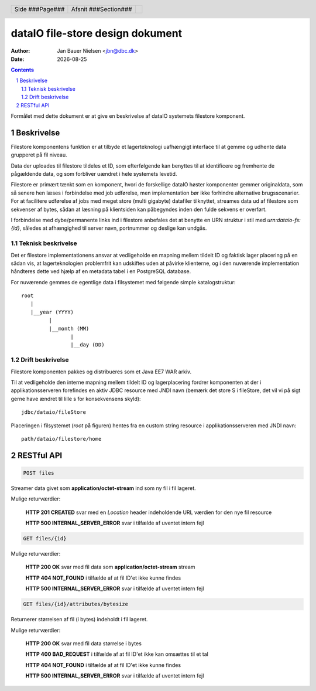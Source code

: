 =================================
dataIO file-store design dokument
=================================

.. |date| date::

:author: Jan Bauer Nielsen <jbn@dbc.dk>
:date: |date|

.. header::

    .. class:: headertable

    +---------------+---------------------+---+
    |               |.. class:: centered  |   |
    |               |                     |   |
    |Side ###Page###|Afsnit  ###Section###|   |
    +---------------+---------------------+---+

.. contents::

.. section-numbering::

.. raw:: pdf

   PageBreak oneColumn

Formålet med dette dokument er at give en beskrivelse af dataIO systemets
filestore komponent.


Beskrivelse
===========

Filestore komponentens funktion er at tilbyde et lagerteknologi uafhængigt
interface til at gemme og udhente data grupperet på fil niveau.

Data der uploades til filestore tildeles et ID, som efterfølgende kan
benyttes til at identificere og fremhente de pågældende data, og som
forbliver uændret i hele systemets levetid.

Filestore er primært tænkt som en komponent, hvori de forskellige dataIO
høster komponenter gemmer originaldata, som så senere hen læses i
forbindelse med job udførelse, men implementation bør ikke forhindre
alternative brugsscenarier. For at facilitere udførelse af jobs med
meget store (multi gigabyte) datafiler tilknyttet, streames data ud
af filestore som sekvenser af bytes, sådan at læsning på klientsiden
kan påbegyndes inden den fulde sekvens er overført.

I forbindelse med dybe/permanente links ind i filestore anbefales det at
benytte en URN struktur i stil med *urn:dataio-fs:{id}*, således at
afhængighed til server navn, portnummer og deslige kan undgås.

Teknisk beskrivelse
~~~~~~~~~~~~~~~~~~~

Det er filestore implementationens ansvar at vedligeholde en mapning
mellem tildelt ID og faktisk lager placering på en sådan vis, at
lagerteknologien problemfrit kan udskiftes uden at påvirke klienterne,
og i den nuværende implementation håndteres dette ved hjælp af en metadata
tabel i en PostgreSQL database.

For nuværende gemmes de egentlige data i filsystemet med følgende simple
katalogstruktur::

    root
       |
       |__year (YYYY)
             |
             |__month (MM)
                    |
                    |__day (DD)

Drift beskrivelse
~~~~~~~~~~~~~~~~~

Filestore komponenten pakkes og distribueres som et Java EE7 WAR arkiv.

Til at vedligeholde den interne mapning mellem tildelt ID og lagerplacering
fordrer komponenten at der i applikationsserveren forefindes en aktiv JDBC
resource med JNDI navn (bemærk det store S i fileStore, det vil vi på sigt
gerne have ændret til lille s for konsekvensens skyld)::

    jdbc/dataio/fileStore

Placeringen i filsystemet (*root* på figuren) hentes fra en custom string
resource i applikationsserveren med JNDI navn::

    path/dataio/filestore/home


RESTful API
===========

.. code-block:: rst

    POST files

Streamer data givet som **application/octet-stream** ind som ny fil i fil lageret.

Mulige returværdier:

    **HTTP 201 CREATED** svar med en *Location* header indeholdende URL værdien for den nye fil resource

    **HTTP 500 INTERNAL_SERVER_ERROR** svar i tilfælde af uventet intern fejl

.. code-block:: rst

    GET files/{id}

Mulige returværdier:

    **HTTP 200 OK** svar med fil data som **application/octet-stream** stream

    **HTTP 404 NOT_FOUND** i tilfælde af at fil ID'et ikke kunne findes

    **HTTP 500 INTERNAL_SERVER_ERROR** svar i tilfælde af uventet intern fejl

.. code-block:: rst

    GET files/{id}/attributes/bytesize

Returnerer størrelsen af fil (i bytes) indeholdt i fil lageret.

Mulige returværdier:

    **HTTP 200 OK** svar med fil data størrelse i bytes

    **HTTP 400 BAD_REQUEST** i tilfælde af at fil ID'et ikke kan omsættes til et tal

    **HTTP 404 NOT_FOUND** i tilfælde af at fil ID'et ikke kunne findes

    **HTTP 500 INTERNAL_SERVER_ERROR** svar i tilfælde af uventet intern fejl



